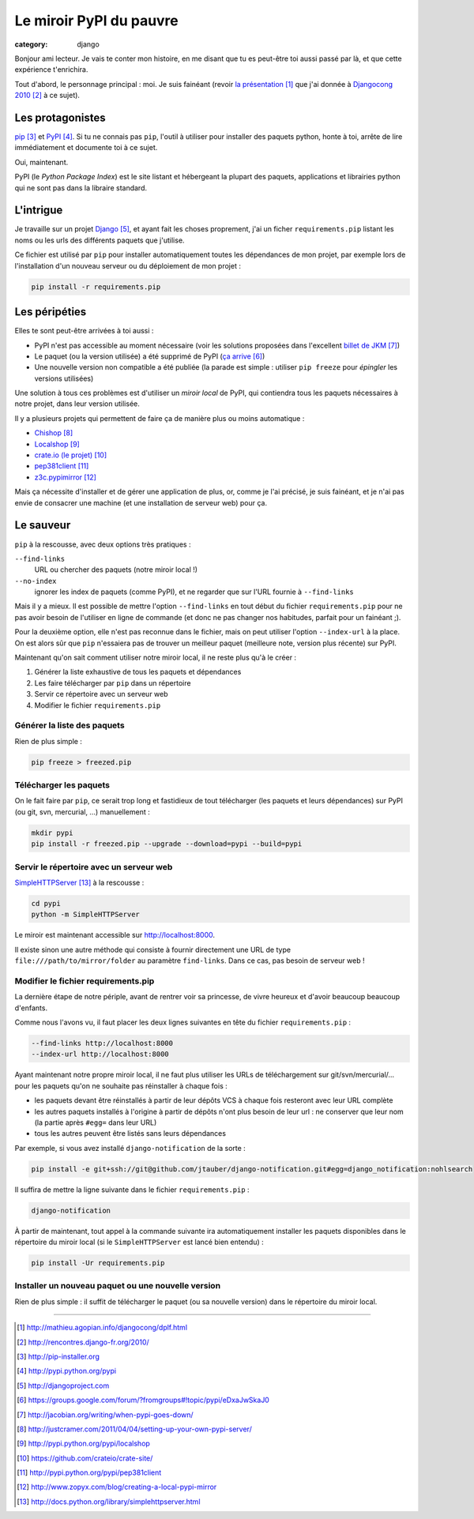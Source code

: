 Le miroir PyPI du pauvre
#########################
:category: django


Bonjour ami lecteur. Je vais te conter mon histoire, en me disant que tu es
peut-être toi aussi passé par là, et que cette expérience t'enrichira.

Tout d'abord, le personnage principal : moi. Je suis fainéant (revoir `la
présentation`_ que j'ai donnée à `Djangocong 2010`_ à ce sujet).


Les protagonistes
~~~~~~~~~~~~~~~~~

`pip`_ et `PyPI`_. Si tu ne connais pas ``pip``, l'outil à utiliser pour
installer des paquets python, honte à toi, arrête de lire immédiatement et
documente toi à ce sujet.

Oui, maintenant.

PyPI (le *Python Package Index*) est le site listant et hébergeant la plupart
des paquets, applications et librairies python qui ne sont pas dans la libraire
standard.


L'intrigue
~~~~~~~~~~

Je travaille sur un projet `Django`_, et ayant fait les choses proprement, j'ai
un ficher ``requirements.pip`` listant les noms ou les urls des différents
paquets que j'utilise.

Ce fichier est utilisé par ``pip`` pour installer automatiquement toutes les
dépendances de mon projet, par exemple lors de l'installation d'un nouveau
serveur ou du déploiement de mon projet :

.. code-block:: sh

    pip install -r requirements.pip


Les péripéties
~~~~~~~~~~~~~~

Elles te sont peut-être arrivées à toi aussi :

* PyPI n'est pas accessible au moment nécessaire (voir les solutions proposées
  dans l'excellent `billet de JKM`_)
* Le paquet (ou la version utilisée) a été supprimé de PyPI (`ça arrive`_)
* Une nouvelle version non compatible a été publiée (la parade est simple :
  utiliser ``pip freeze`` pour *épingler* les versions utilisées)

Une solution à tous ces problèmes est d'utiliser un *miroir local* de PyPI, qui
contiendra tous les paquets nécessaires à notre projet, dans leur version
utilisée.

Il y a plusieurs projets qui permettent de faire ça de manière plus ou moins
automatique :

* `Chishop`_
* `Localshop`_
* `crate.io (le projet)`_
* `pep381client`_
* `z3c.pypimirror`_

Mais ça nécessite d'installer et de gérer une application de plus, or, comme je
l'ai précisé, je suis fainéant, et je n'ai pas envie de consacrer une machine
(et une installation de serveur web) pour ça.


Le sauveur
~~~~~~~~~~

``pip`` à la rescousse, avec deux options très pratiques :

``--find-links``
    URL ou chercher des paquets (notre miroir local !)

``--no-index``
    ignorer les index de paquets (comme PyPI), et ne regarder que sur l'URL
    fournie à ``--find-links``

Mais il y a mieux. Il est possible de mettre l'option ``--find-links`` en tout
début du fichier ``requirements.pip`` pour ne pas avoir besoin de l'utiliser en
ligne de commande (et donc ne pas changer nos habitudes, parfait pour un
fainéant ;).

Pour la deuxième option, elle n'est pas reconnue dans le fichier, mais on peut
utiliser l'option ``--index-url`` à la place. On est alors sûr que ``pip``
n'essaiera pas de trouver un meilleur paquet (meilleure note, version plus
récente) sur PyPI.

Maintenant qu'on sait comment utiliser notre miroir local, il ne reste plus
qu'à le créer :

#. Générer la liste exhaustive de tous les paquets et dépendances
#. Les faire télécharger par ``pip`` dans un répertoire
#. Servir ce répertoire avec un serveur web
#. Modifier le fichier ``requirements.pip``


Générer la liste des paquets
----------------------------

Rien de plus simple :

.. code-block:: sh

    pip freeze > freezed.pip


Télécharger les paquets
-----------------------

On le fait faire par ``pip``, ce serait trop long et fastidieux de tout
télécharger (les paquets et leurs dépendances) sur PyPI (ou git, svn,
mercurial, …) manuellement :

.. code-block:: sh

    mkdir pypi
    pip install -r freezed.pip --upgrade --download=pypi --build=pypi


Servir le répertoire avec un serveur web
----------------------------------------

`SimpleHTTPServer`_ à la rescousse :

.. code-block:: sh

    cd pypi
    python -m SimpleHTTPServer

Le miroir est maintenant accessible sur http://localhost:8000.

Il existe sinon une autre méthode qui consiste à fournir directement une URL de
type ``file:///path/to/mirror/folder`` au paramètre ``find-links``. Dans ce
cas, pas besoin de serveur web !


Modifier le fichier requirements.pip
------------------------------------

La dernière étape de notre périple, avant de rentrer voir sa princesse, de
vivre heureux et d'avoir beaucoup beaucoup d'enfants.

Comme nous l'avons vu, il faut placer les deux lignes suivantes en tête du
fichier ``requirements.pip`` :

.. code-block:: pip

    --find-links http://localhost:8000
    --index-url http://localhost:8000

Ayant maintenant notre propre miroir local, il ne faut plus utiliser les URLs
de téléchargement sur git/svn/mercurial/… pour les paquets qu'on ne souhaite
pas réinstaller à chaque fois :

* les paquets devant être réinstallés à partir de leur dépôts VCS à chaque fois
  resteront avec leur URL complète
* les autres paquets installés à l'origine à partir de dépôts n'ont plus besoin
  de leur url : ne conserver que leur nom (la partie après ``#egg=`` dans leur
  URL)
* tous les autres peuvent être listés sans leurs dépendances

Par exemple, si vous avez installé ``django-notification`` de la sorte :

.. code-block:: sh

    pip install -e git+ssh://git@github.com/jtauber/django-notification.git#egg=django_notification:nohlsearch

Il suffira de mettre la ligne suivante dans le fichier ``requirements.pip`` :

.. code-block:: sh

    django-notification


À partir de maintenant, tout appel à la commande suivante ira automatiquement
installer les paquets disponibles dans le répertoire du miroir local (si le
``SimpleHTTPServer`` est lancé bien entendu) :

.. code-block:: sh

    pip install -Ur requirements.pip


Installer un nouveau paquet ou une nouvelle version
---------------------------------------------------

Rien de plus simple : il suffit de télécharger le paquet (ou sa nouvelle
version) dans le répertoire du miroir local.


----


.. target-notes::

.. _`la présentation`: http://mathieu.agopian.info/djangocong/dplf.html
.. _`Djangocong 2010`: http://rencontres.django-fr.org/2010/
.. _`pip`: http://pip-installer.org
.. _`PyPI`: http://pypi.python.org/pypi
.. _`Django`: http://djangoproject.com
.. _`ça arrive`: https://groups.google.com/forum/?fromgroups#!topic/pypi/eDxaJwSkaJ0
.. _`billet de JKM`: http://jacobian.org/writing/when-pypi-goes-down/
.. _`crate.io`: http://crate.io
.. _`Chishop`: http://justcramer.com/2011/04/04/setting-up-your-own-pypi-server/
.. _`Localshop`: http://pypi.python.org/pypi/localshop
.. _`crate.io (le projet)`: https://github.com/crateio/crate-site/
.. _`pep381client`: http://pypi.python.org/pypi/pep381client
.. _`z3c.pypimirror`: http://www.zopyx.com/blog/creating-a-local-pypi-mirror
.. _`SimpleHTTPServer`: http://docs.python.org/library/simplehttpserver.html
